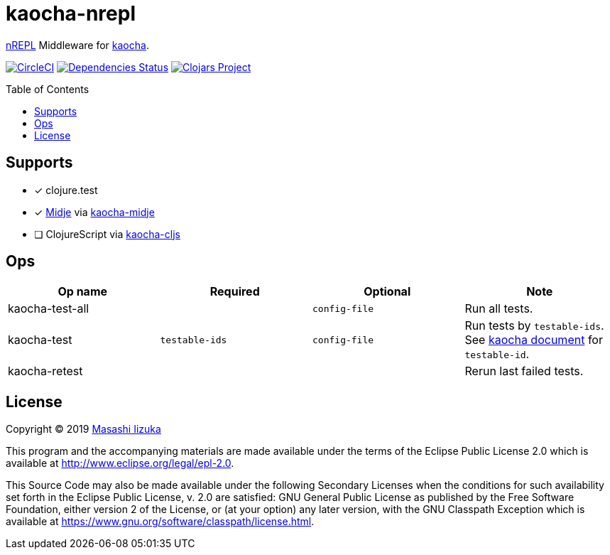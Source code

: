 = kaocha-nrepl
:toc:
:toc-placement: preamble
:toclevels: 2

// Need some preamble to get TOC:
{empty}

https://github.com/nrepl/nrepl[nREPL] Middleware for https://github.com/lambdaisland/kaocha[kaocha].

image:https://img.shields.io/circleci/project/github/liquidz/kaocha-nrepl/master.svg["CircleCI", link="https://circleci.com/gh/liquidz/kaocha-nrepl"]
image:https://versions.deps.co/liquidz/kaocha-nrepl/status.svg["Dependencies Status", link="https://versions.deps.co/liquidz/kaocha-nrepl"]
image:https://img.shields.io/clojars/v/kaocha-nrepl.svg["Clojars Project", link="https://clojars.org/kaocha-nrepl"]

== Supports

- [x] clojure.test
- [x] https://github.com/marick/Midje[Midje] via https://github.com/lambdaisland/kaocha-midje[kaocha-midje]
- [ ] ClojureScript via https://github.com/lambdaisland/kaocha-cljs[kaocha-cljs]

== Ops

[cols="3*,a"]
|===
| Op name | Required | Optional | Note

| kaocha-test-all
|
| `config-file`
| Run all tests.

| kaocha-test
| `testable-ids`
| `config-file`
| Run tests by `testable-ids`. +
See link:cljdoc.org/d/lambdaisland/kaocha/CURRENT/doc/6-focusing-and-skipping#on-id[kaocha document] for `testable-id`.

| kaocha-retest
|
|
| Rerun last failed tests.

|===

== License

Copyright © 2019 https://twitter.com/uochan[Masashi Iizuka]

This program and the accompanying materials are made available under the
terms of the Eclipse Public License 2.0 which is available at
http://www.eclipse.org/legal/epl-2.0.

This Source Code may also be made available under the following Secondary
Licenses when the conditions for such availability set forth in the Eclipse
Public License, v. 2.0 are satisfied: GNU General Public License as published by
the Free Software Foundation, either version 2 of the License, or (at your
option) any later version, with the GNU Classpath Exception which is available
at https://www.gnu.org/software/classpath/license.html.
